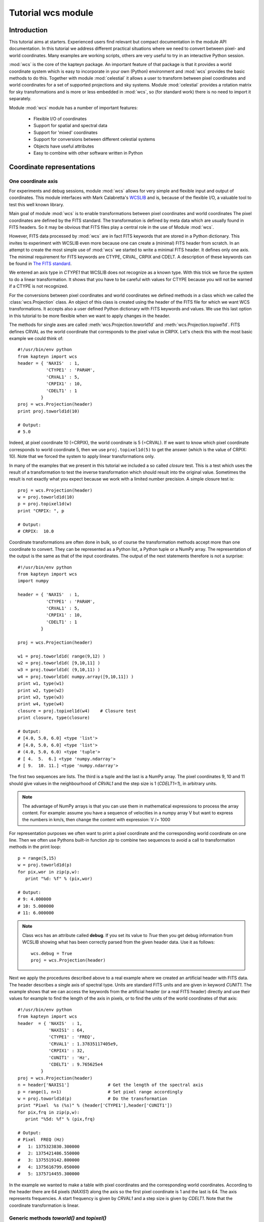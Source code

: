 Tutorial wcs module
===================

.. highlight:: python
   :linenothreshold: 15

Introduction
------------

This tutorial aims at starters. Experienced users find relevant but compact documentation
in the module API documentation. In this tutorial we address different practical
situations where we need to convert between pixel- and world coordinates. 
Many examples are working scripts, others are very useful to try in an interactive
Python session.

:mod:`wcs` is the core of the kapteyn package. An important feature of that package is
that it provides a world coordinate system which is easy to incorporate in your own
(Python) environment and :mod:`wcs` provides the basic methods to do this.
Together with module  :mod:`celestial` it allows a user to transform between pixel coordinates
and world coordinates for a set of supported projections and sky systems.
Module :mod:`celestial` provides a rotation matrix for sky transformations and
is more or less embedded in :mod:`wcs`, so (for standard work) there is no
need to import it separately.

.. index:: Features of the wcs module

Module :mod:`wcs` module has a number of important features:

   * Flexible I/O of coordinates
   * Support for spatial and spectral data
   * Support for 'mixed' coordinates
   * Support for conversions between different celestial systems
   * Objects have useful attributes
   * Easy to combine with other software written in Python


.. index:: Coordinate representations
.. index:: I/O structure

Coordinate representations
--------------------------

One coordinate axis
...................

For experiments and debug sessions, module :mod:`wcs` allows for very simple 
and flexible input and output of coordinates. This module interfaces with 
Mark Calabretta's
`WCSLIB <http://www.atnf.csiro.au/people/mcalabre/WCS/>`_ and is, because of the
flexible I/O, a valuable tool to test this well known library.
 
Main goal of module :mod:`wcs`  is to 
enable transformations between pixel coordinates and world coordinates
The pixel coordinates are defined by the FITS standard. The transformation 
is defined by meta data which are usually found in FITS headers.
So it may be obvious that FITS files play a central role in the use of
Module :mod:`wcs`.

However, FITS data processed by :mod:`wcs` are in fact FITS keywords that are
stored in a Python dictionary. This invites to experiment with WCSLIB even more
because one can create a (minimal) FITS header from scratch.
In an attempt to create the most simple use of :mod:`wcs` we started to write a
minimal FITS header. It defines only one axis. The minimal requirement 
for FITS keywords are CTYPE, CRVAL, CRPIX and CDELT. A description of
these keywords can be found in 
`The FITS standard <http://fits.gsfc.nasa.gov/fits_standard.html>`_.

We entered an axis type in *CTYPE1* that WCSLIB does not recognize as a 
known type. With this trick we force the system to do a linear transformation.
It shows that you have to be careful with values for CTYPE because 
you will not be warned if a CTYPE is not recognized. 
 
For the conversions between pixel coordinates and world coordinates we 
defined methods in a class which we called the :class:`wcs.Projection` class.
An object of this class is created using the header of the FITS file for
which we want WCS transformations. It accepts also a user defined
Python dictionary with FITS keywords and values. We use this last option
in this tutorial to be more flexible when we want to apply changes in the header.

The methods for single axes are called :meth:`wcs.Projection.toworld1d` and 
:meth:`wcs.Projection.topixel1d`.
FITS defines CRVAL as the world coordinate that corresponds to 
the pixel value in CRPIX. Let's check this with the most basic 
example we could think of::

   #!/usr/bin/env python
   from kapteyn import wcs
   header = { 'NAXIS'  : 1,
              'CTYPE1' : 'PARAM',
              'CRVAL1' : 5,
              'CRPIX1' : 10,
              'CDELT1' : 1
            }
   proj = wcs.Projection(header)
   print proj.toworld1d(10)
   
   # Output:
   # 5.0
   

Indeed, at pixel coordinate 10 (=CRPIX), the world coordinate is 5 (=CRVAL).
If we want to know which pixel coordinate corresponds to world coordinate 5, then we use 
``proj.topixel1d(5)`` to get the answer (which is the value of CRPIX: 10).
Note that we forced the system to apply linear transformations only.

In many of the examples that we present in this tutorial we included a so called 
*closure* test. This is a test which uses the result of a transformation
to test the inverse transformation which should result into the original value. 
Sometimes the result is not exactly what you expect because we work with
a limited number precision. A simple closure test is::

   proj = wcs.Projection(header)
   w = proj.toworld1d(10)
   p = proj.topixel1d(w)
   print "CRPIX: ", p
   
   # Output:
   # CRPIX:  10.0


Coordinate transformations are often done in bulk, so 
of course the transformation methods accept more than one coordinate to convert. 
They can be represented as a Python list, a Python tuple or a NumPy array. 
The representation of the output is the same as that of the input coordinates.
The output of the next statements therefore is not a surprise::
   
   #!/usr/bin/env python
   from kapteyn import wcs
   import numpy
   
   header = { 'NAXIS'  : 1,
              'CTYPE1' : 'PARAM',
              'CRVAL1' : 5,
              'CRPIX1' : 10,
              'CDELT1' : 1
            }
   
   proj = wcs.Projection(header)
   
   w1 = proj.toworld1d( range(9,12) )
   w2 = proj.toworld1d( [9,10,11] )
   w3 = proj.toworld1d( (9,10,11) )
   w4 = proj.toworld1d( numpy.array([9,10,11]) )
   print w1, type(w1)
   print w2, type(w2)
   print w3, type(w3)
   print w4, type(w4)
   closure = proj.topixel1d(w4)    # Closure test
   print closure, type(closure)

   # Output:
   # [4.0, 5.0, 6.0] <type 'list'>
   # [4.0, 5.0, 6.0] <type 'list'>
   # (4.0, 5.0, 6.0) <type 'tuple'>
   # [ 4.  5.  6.] <type 'numpy.ndarray'>
   # [ 9.  10. 11.] <type 'numpy.ndarray'>


The first two sequences are lists. The third is a tuple and the last is a NumPy array. 
The pixel coordinates  9, 10 and 11 should give values in the neighbourhood of 
*CRVAL1* and the step size is 1 (*CDELT1=1*), in arbitrary units.


.. note:: 
       
      The advantage of NumPy arrays is that you can use them in mathematical
      expressions to process the array content. 
      For example: assume you have a sequence of velocities in a numpy array V
      but want to express the numbers in km/s, then change the content with expression:
      V /= 1000

For representation purposes we often want to print a pixel coordinate and the corresponding
world coordinate on one line. Then we often use Pythons built-in function *zip* 
to combine two sequences to avoid a call to transformation methods in the 
print loop::

   p = range(5,15)
   w = proj.toworld1d(p)
   for pix,wor in zip(p,w):
      print "%d: %f" % (pix,wor)
   
   # Output:
   # 9: 4.000000
   # 10: 5.000000
   # 11: 6.000000

.. Note::

   Class wcs has an attribute called **debug**. 
   If you set its value to *True* then you get debug information from WCSLIB
   showing what has been correctly parsed from the given header data. 
   Use it as follows::

      wcs.debug = True
      proj = wcs.Projection(header)


Next we apply the procedures described above to a real example 
where we created an artificial header with FITS data. The header describes
a single axis of spectral type. Units are standard FITS units and are given
in keyword *CUNIT1*. The example shows that we can access the keywords
from the artificial header (or a real FITS header) directly and use their 
values for example to find the length of the axis in pixels, or to find the units of 
the world coordinates of that axis::


   #!/usr/bin/env python
   from kapteyn import wcs
   header  = { 'NAXIS'  : 1,
               'NAXIS1' : 64,
               'CTYPE1' : 'FREQ',
               'CRVAL1' : 1.37835117405e9,
               'CRPIX1' : 32,
               'CUNIT1' : 'Hz',
               'CDELT1' : 9.765625e4
            }
   proj = wcs.Projection(header)
   n = header['NAXIS1']               # Get the length of the spectral axis
   p = range(1, n+1)                  # Set pixel range accordingly
   w = proj.toworld1d(p)              # Do the transformation
   print "Pixel  %s (%s)" % (header['CTYPE1'],header['CUNIT1'])
   for pix,frq in zip(p,w):
      print "%5d: %f" % (pix,frq)
   
   # Output:
   # Pixel  FREQ (Hz)
   #   1: 1375323830.300000
   #   2: 1375421486.550000
   #   3: 1375519142.800000
   #   4: 1375616799.050000
   #   5: 1375714455.300000


In the example we wanted to make a table with pixel coordinates and
the corresponding world coordinates. According to the header there are 64 pixels (*NAXIS1*)
along the axis so the first pixel coordinate is 1 and the last is 64. The axis
represents frequencies. A start frequency is given by *CRVAL1* and a step size
is given by *CDELT1*. Note that the coordinate transformation is linear.


Generic methods *toworld()* and *topixel()*
...........................................

The methods :meth:`wcs.Projection.toworld1d` and :meth:`wcs.Projection.topixel1d`
are special versions of the more general methods :meth:`wcs.Projection.toworld` and :meth:`wcs.Projection.topixel`.
These methods can be used to convert pixel data for more than one axis at the same time which
is necessary for coupled axes, for example in spatial maps where longitude and latitude
are not independent axes.

These general methods :meth:`wcs.Projection.toworld` and :meth:`wcs.Projection.topixel`
accept the same sequences as the '1d' versions. 
The reason that we introduced the '1d' versions is that for non-experienced Python programmers
it usually is confusing that in the one dimensional case the general methods only
accept tuples and not scalars and that a tuple with one element (for example 10) needs to be
written as `(10,)`.

If you want to replace method toworld1d() by topixel1d() in the first example, then the relevant lines become:

>>> p = proj.toworld( (10,) )
>>> (5.0,)

for one scalar and for a list of values:

>>> p = proj.toworld( (range(9,12),) )
>>> ([4.0, 5.0, 6.0],)

If you want to extract the scalar or the list from the tuple, use element 0 of the tuple.

>>> p = proj.toworld( (range(9,12),) )
>>> print p[0]
>>> [4.0, 5.0, 6.0]


Two coordinate axes
...................

As described in the previous section we use
:meth:`wcs.Projection.toworld` and :meth:`wcs.Projection.topixel`
if the number of axes in our data is more than 1.
The input and output tuples for projection objects with two coordinate
axes consist of two elements. The first element corresponds to the first axis in
the projection object and the second element to the second axis.
The following Python code constructs an artificial header which describes the world coordinate
system of two spatial axes. Then we want to find the world coordinates of the
reference pixels (*CRPIX1*, *CRPIX2*) and expect the reference values (*CRVAL1*, *CRVAL2*)
as output tuple::

   #!/usr/bin/env python
   from kapteyn import wcs
   header  = { 'NAXIS'  : 2,
               'NAXIS1' : 5,
               'CTYPE1' : 'RA---NCP',
               'CRVAL1' : 45,
               'CRPIX1' : 5,
               'CUNIT1' : 'deg',
               'CDELT1' : -0.01,
               'NAXIS2' : 10,
               'CTYPE2' : 'DEC--NCP',
               'CRVAL2' : 30,
               'CRPIX2' : 5,
               'CUNIT2' : 'deg',
               'CDELT2' : +0.01,
            }
   proj = wcs.Projection(header)
   pixel = (5,5)
   world = proj.toworld(pixel)
   print world
   
   # Output:
   # (45.0, 30.0)


Comments about the composed header:
the header is composed from scratch.
but it could very well have been copied from an existing FITS header.
In either case you should verify items **CUNITn** and **CTYPEn** because they are are important.
In section 2.1.1 of [Ref1]_ we read that in WCSLIB:
   
.. note::
   *any CTYPEi not covered by convention and agreement shall be taken to be linear*.
   
The CTYPE consists of a coordinate type (max 4 characters) followed by '-'
followed by a three character code that represents the algorithm to calculate
the world coordinates ('ABCD-XYZ'). Shorter coordinate types are padded
with the '-' character, shorter algorithm codes are padded on the right
with blanks ('RA---NCP', 'RA---UV\_ '). So if we were sloppy and
wrote RA--NCP and DEC-NCP then WCSLIB assigns a linear conversion algorithm.
It does not complain, but you get unexpected results. If your CTYPE's are correct
but the units are not standard and are not recognized by WCSLIB, then you get
an Python exception after you tried to create the Projection object.
For example, if you specified CUNIT1='Degree' then the error message displayed by the
exception is:
*"Invalid coordinate transformation parameters".*

If you want to be sure that WCSLIB recognizes your coordinate type and unit,
you can print the Projection attributes :attr:`wcs.Projection.types` and :attr:`wcs.Projection.units`
as in the example below. Unrecognized types are returned as `None`.

>>> proj = wcs.Projection(header)
>>> print "WCS units: ",proj.units
    WCS units:  ('deg', 'deg')
>>> print "WCS type: ",proj.types
    WCS type:  ('longitude', 'latitude')


With the same variable *header* as in the previous script we
demonstrate that each element in the coordinate tuple can be a list of scalars.
Let's convert pixel positions (3,3), (4,4), ..., (7,7) etc. to their corresponding world coordinates::

   proj = wcs.Projection(header)
   x = range(3,8)
   y = range(3,8)
   pixel = (x,y)
   world = proj.toworld(pixel)
   print world
   
   # Output:
   # ([45.023089356221305, 45.011545841750113, 45.0, 44.988451831142257, 44.97690133535837], 
   #  [29.979985885372404, 29.989996472289789, 30.0, 30.009996474046854, 30.019985899953429])


The output is a tuple with *two* elements. Each element is a list. The first list contains the longitude
coordinates for input pixel coordinates (3,3), (4,4) etc. The second list contains the
latitude coordinates for the input pixel coordinates (3,3), (4,4) etc.

.. note::
   Note that longitude and
   latitude are not independent. You need always two pixel coordinates (x,y) to get a
   world coordinate pair (RA,DEC).

Here input and output coordinates for the methods :meth:`wcs.Projection.toworld` 
and :meth:`wcs.Projection.topixel`
are tuples. The dimension of the tuple corresponds to the number of axes in the Projection object,
and each element in the tuple can be a list of scalars.
In some situations it is more intuitive to start with a list of 2 dimensional positions.
The Python interface to WCSLIB allows for this type of input.
You can get the same coordinate output as the previous script if you replace the body by::

   proj = wcs.Projection(header)
   pixels = [(3,3), (4,4), (5,5), (6,6), (7,7)]
   world = proj.toworld(pixels)
   print world
   
   # Output:
   # [(45.023089356221305, 29.979985885372404), (45.011545841750113, 29.989996472289789), (45.0, 30.0), 
   # (44.988451831142257, 30.009996474046854), (44.97690133535837, 30.019985899953429)]


Note that the representation of the output differs from the previous script
because the representation of the input differs, i.e.: a list with tuples.
The dimension of the tuples being the number of axes in your projection object.

.. note::
   The coordinate representation in methods :meth:`wcs.Projection.toworld` and :meth:`wcs.Projection.topixel`
   of the output is the same as that of the input.


.. index:: Mixing pixel- and world coordinates

Mixed transformations (pixel- and world coordinates) using method :meth:`wcs.Projection.mixed`
..............................................................................................

We describe the mixed() method in some detail in the section about data sets with
three or more axes. Here we show how to use the method in a simple case.
Suppose you want to mark data in a plot at constant declination in pixels
(i.e. parallel to the x-axis of the plot) but with equal steps in Right Ascension,
then you need method :meth:`wcs.Projection.mixed`::

   #!/usr/bin/env python
   from kapteyn import wcs
   import numpy
   header  = { 'NAXIS'  : 2,
               'NAXIS1' : 5,
               'CTYPE1' : 'RA---TAN',
               'CRVAL1' : 45,
               'CRPIX1' : 5,
               'CUNIT1' : 'deg',
               'CDELT1' : -0.01,
               'NAXIS2' : 10,
               'CTYPE2' : 'DEC--TAN',
               'CRVAL2' : 30,
               'CRPIX2' : 10,
               'CUNIT2' : 'deg',
               'CDELT2' : +0.01,
            }
   proj = wcs.Projection(header)
   # 1 pixel and 1 world coordinate pair
   pixel_in = (numpy.nan, 10)
   world_in = (45.0, numpy.nan)
   world_out, pixel_out = proj.mixed(world_in, pixel_in)
   print world_out
   print pixel_out
   
   # Output:
   # (45.0, 30.0)
   # (5.0, 10.0)

   # A loop over a number of Right Ascensions at constant Declination
   for ra in range(44, 47):
      world_in = (ra,numpy.nan)
      world_out, pixel_out = proj.mixed(world_in, pixel_in)
      print "World: ", world_out, "Pixel: ", pixel_out
   
   # Output:
   # World:  (44.0, 29.99622120337045) Pixel:  (91.61133499750801, 10.000000000096229)
   # World:  (45.0, 30.0) Pixel:  (5.0, 10.0)
   # World:  (46.0, 29.99622120337045) Pixel:  (-81.61133499750801, 10.000000000096248)


First we have a pixel position of which the x coordinate is set to *unknown*. We use
a special value for this: `numpy.nan` which is the representation of NumPy's Not A Number.
The y coordinate is set to 10. For the :meth:`wcs.Projection.mixed`, we need to specify
the *unknown* values in the pixel position with a world coordinate. In the example
we entered 45.0 (deg). The mixed() method returns two tuples. One for the pixel position
and one for the position in world coordinates. The *unknown* values are calculated in an
iterative process.
The second part of the example is a loop over a number of world coordinates in Right Ascension,
and a constant pixel coordinate in the y-direction (i.e. 10). The output (as listed as comment
in the code) shows two things that need to be addressed.
First we notice that the output pixel is not exactly 10. This is related to finite
precision of numbers when a solution is calculated in an iterative way.
The second observation is more important: the
Declination varies while the y coordinate in pixels is constant. But this is exactly
what we expect for spatial data when a projection is involved.

A note about efficiency:

.. note::
   The transformation routines accept sequences of coordinates.
   Calculations with sequences are more efficient than repetitive calls in a loop.

So in our example it is more efficient to avoid the loop over the right ascensions.
This can be done by creating an input tuple with two lists.
The output is the same as in the example above, but the representation is different.
As we stated earlier, the representation of the output is the same as the
representation of the input (a tuple with two lists)::

   # As example above but without a loop
   ra = range(44, 47)
   dec = [numpy.nan]*len(ra)  # NumPy trick to repeat elements in a list.
   world_in = (ra, dec)
   x = [numpy.nan]*len(ra)
   y = [10]*len(ra)
   pixel_in = (x, y)
   world_out, pixel_out = proj.mixed(world_in, pixel_in)
   print world_out
   print pixel_out
   
   # Output:
   # ([44.0, 45.0, 46.0], [29.99622120337045, 30.0, 29.99622120337045])
   # ([91.61133499750801, 5.0, -81.61133499750801], [10.000000000096229, 10.0, 10.000000000096248])



.. index:: Projection objects representing data slices
.. index:: Sub-Projections

Three or more coordinate axes
.............................

In this section we discuss method :meth:`wcs.Projection.sub` 
which allows us to define coordinate transformations
for positions with less dimensions than the dimension of the data structure.
In practice we encounter many astronomical measurements based on three or more independent axes.
Well known examples are of course the data sets from radio interferometers.
Usually these are spatial maps observed at different frequencies and sometimes
as function of Stokes parameter (polarization). If we are only interested in
spatial maps and don't bother about the other axes,
we can create a Projection object with only the relevant axes.
This is done with the  :meth:`wcs.Projection.sub` method from the Projection class.

`map = proj.sub(axes=None, nsub=None)`

The method has two parameters. You can specify parameter *nsub* which sets the first
*nsub* axes from the original Projection object to the actual axes.
Or you can use the other parameter axes which is a tuple or a list with axis numbers.
Axis numbers in WCSLIB follow the fits standard so they start with 1.
The order in the sequence is important. The axis description sequence in a
FITS file is not bound to rules and luckily WCSLIB accepts permuted axis number sequences.
This can be illustrated with the next example.
First we show the code and then explain the output::

   #!/usr/bin/env python
   from kapteyn import wcs
   import numpy
   header  = { 'NAXIS'  : 3,
               # First spatial axis
               'NAXIS1' : 5,
               'CTYPE1' : 'RA---TAN',
               'CRVAL1' : 45,
               'CRPIX1' : 5,
               'CUNIT1' : 'deg',
               'CDELT1' : -0.01,
               # A dummy axis
               'NAXIS2' : 5,
               'CTYPE2' : 'PARAM',
               'CRVAL2' : 444,
               'CRPIX2' : 99,
               'CDELT2' : 1.0,
               'CUNIT2' : 'wprf',
               # Second spatial axis
               'NAXIS3' : 0,
               'CTYPE3' : 'DEC--TAN',
               'CRVAL3' : 30,
               'CRPIX3' : 10,
               'CUNIT3' : 'deg',
               'CDELT3' : +0.01
            }
   proj = wcs.Projection(header)
   map = proj.sub( [1,3] )
   pixel = (header['CRPIX1'], header['CRPIX3'])
   world = map.toworld(pixel)
   print world
   
   # Output:
   # (45.0, 30.0)
   
   map = proj.sub( [3,1] )
   pixel = (header['CRPIX3'], header['CRPIX1'])
   world = map.toworld(pixel)
   print world
   
   # Output:
   # (30.0, 45.0)
   
   line  = proj.sub( 2 )
   crpix = header['CRPIX2']
   pixels = range(crpix-5,crpix+6)
   world = line.toworld1d(pixels)
   print world
   
   # Output:
   # [439.0, 440.0, 441.0, 442.0, 443.0, 444.0, 445.0, 446.0, 447.0, 448.0, 449.0]
   

We created a header representing a spatial map as function of some parameter
along the CTYPE2='PARAM' axis. This axis is not recognized by WCSLIB and a
linear transformation is applied. Also special is that the spatial axes do not
have conventional numbers. First we want to set up a transformation of
pixel (x,y) to (R.A., Dec) for the pixel values in (CRPIX1, CRPIX3) -which should transform to (CRVAL1, CRVAL3)-.
Then we reverse the spatial axis sequence to set up a transformation
from (y,x) to (Dec, R.A.). Finally we want a transformation only for the PARAM axis.
Its axis number is 2. With the output we show that for this axis indeed the
transformation between pixels and world coordinates is a linear. transformation.


The axis sequence in the :meth:`wcs.Projection.sub` method sets the axis order with parameter *axes*.
It sets in fact the order of the coordinates in the transformation methods :meth:`wcs.Projection.toworld`,
:meth:`wcs.Projection.topixel` and :meth:`wcs.Projection.mixed`.
Parameter *axes* is either a single integer or a list/tuple of integers e.g. sub(2) vs. sub([3,1]).

.. index:: Data in Numpy arrays
.. index:: Data in a Numpy matrix

NumPy arrays and matrices
-------------------------

NumPy matrices
..............

In many Python applications programmers use NumPy arrays and matrices because it is easy
to manipulate them. First let's explore what can be done with a NumPy matrix as
coordinate representation. A NumPy matrix is a rank 2 array with  special properties. 
The first list in
the numpy.matrix() constructor in the next example is the first row in the matrix
and the second list is the second row. The first row contains the x coordinate of
the pixels and the second row contains the y coordinates.
In the next script we want to convert pixel positions (4,5), (5,5) and (6,5) to
world coordinates. So the first list in the matrix constructor are the x coordinates [4,5,6]
and the second are the y coordinates [5,5,5]. We convert these with::

   proj = wcs.Projection(header)
   pixel = numpy.matrix( [[4,5,6],[5,5,5]] )
   world = proj.toworld(pixel)
   print world
   # Output:
   # [[ 45.01154701  45.          44.98845299]
   # [ 29.99999798  30.          29.99999798]]

   pixel = proj.topixel(world)
   print pixel
   
   # Output:
   # [[ 4.00000001  5.          5.99999999]
   # [ 5.          5.          5.        ]]


The output is what we expected. It is a NumPy matrix with two rows.
The first row contains the longitudes and the second the latitudes.
The numbers seem ok (three RA's at almost constant declination).
We added a closure test by using the output world coordinates as input
for the :meth:`wcs.Projection.topixel` method. As you can see, the closure test
returns the original input.

There is also a matrix representation that is equivalent to the list of coordinate
tuples in the previous section.
We want an input matrix to contain the coordinates: `[[4,5],[5,5],[6,5]]`.
For this representation you have to set an attribute of the projection object.
The name of the attribute is :attr:`wcs.Projection.rowvec`. Its default value is `False`.
When you set it to `True` then each row in the matrix represents a position in x and y.
Here is an example::
   
   proj = wcs.Projection(header)
   proj.rowvec = True
   pixel = numpy.matrix( [[4,5],[5,5],[6,5]] )
   world = proj.toworld(pixel)
   print world
   
   # Output:
   # [[ 45.01154701  29.99999798]
   # [ 45.          30.        ]
   # [ 44.98845299  29.99999798]]
   
   pixel = proj.topixel(world)
   print pixel
   
   # Output:
   # [[ 4.00000001  5.        ]
   # [ 5.          5.        ]
   # [ 5.99999999  5.        ]]


.. note::
   The rowvec attribute can also be set in the constructor of the projection object as follows:
   `proj = wcs.Projection(header, rowvec=True)`


NumPy arrays
............

It is possible to build a NumPy array with x coordinates and another for the y coordinates.
You can use these arrays in a tuple. Then the elements in the tuple are not lists, as in
the previous section, but NumPy arrays.
With the same example in mind as the one with the NumPy matrix we demonstrate this
option in the following script::
   
   proj = wcs.Projection(header)
   x = numpy.array( [4,5,6] )
   y = numpy.array( [5,5,5] )
   pixel = (x, y)
   world = proj.toworld(pixel)
   print world
   
   # Output:
   # (array([ 45.01154701,  45. ,  44.98845299]), array([ 29.99999798,  30. ,  29.99999798]))

   pixel = proj.topixel(world)
   print pixel
   
   # Output:
   # (array([ 4.00000001,  5.        ,  5.99999999]), array([ 5.,  5.,  5.]))


As you can see, the representation of the output is the same as that of the input.
The result is a tuple and the elements of the tuple are 1 dimensional (rank 1, shape N) NumPy arrays.
The first array contains the RA's and the second the Dec's.
The closure test also gives the expected result.


Using NumPy arrays to convert an entire map
...........................................

For applications that transform all the positions in a data set (or in a subset of the data)
in one run (e.g. for re-projections of images), it is possible to store all the positions
in a NumPy array with shape (NAXIS2, NAXIS1, 2) (note the order).
The array can be handled by the :meth:`wcs.Projection.toworld` and :meth:`wcs.Projection.topixel` in one step.
You could say that we have a two-dimensional array of which the elements are coordinate pairs.
The example code below could be part of the body of a real application that re-projects an image::

   from kapteyn import wcs
   import numpy
   
   header = {  'NAXIS'  : 2,
               'NAXIS1' : 5,
               'CTYPE1' : 'RA---TAN',
               'CRVAL1' : 45,
               'CRPIX1' : 5,
               'CUNIT1' : 'deg',
               'CDELT1' : -0.01,
               'NAXIS2' : 10,
               'CTYPE2' : 'DEC--TAN',
               'CRVAL2' : 30,
               'CRPIX2' : 10,
               'CUNIT2' : 'deg',
               'CDELT2' : +0.01,
            }

   proj = wcs.Projection(header)
   n1 = 10
   n2 = 8
   pixel = numpy.zeros(shape=(n2,n1,2))
   for y in xrange(n2):
      for x in xrange(n1):
         pixel[y, x] = (x+1, y+1)
   
   world = proj.toworld(pixel)
   print world
   
   # Output:
   # [[[ 45.04614616  29.90999204]
   #   [ 45.03460962  29.90999556]
   #   [ 45.02307308  29.90999807]
   #   [ 45.01153654  29.90999957]
   # etc.
   
   pixel = proj.topixel(world)
   print pixel
   
   # Output:
   # [[[  1.   1.]
   #   [  2.   1.]
   #   [  3.   1.]
   #   [  4.   1.]
   # etc.


In this example we have NAXIS2=10 y values and NAXIS1=5 x values.
The indices start at 0, but the FITS pixel indices start at 1.
That's why the coordinate tuple reads as (x+1, y+1).

.. note::
   In this module the values in the NumPy arrays and matrices are of type 'f8' (64 bit).

.. index:: Attributes of a Projection object

Attributes
----------

Attributes lonaxnum, lataxnum and specaxnum
...........................................

In the previous examples we had foreknowledge of the axis numbers that represented a spatial
axis or a spectral axis. If you read a header from a FITS file then it is not always obvious
what the axes represent and in which order they are stored in the FITS header.
In those circumstances the projection attributes :attr:`wcs.Projection.lonaxnum`,
:attr:`wcs.Projection.lataxnum` and :attr:`wcs.Projection.specaxnum` are very useful.
These attributes are axis numbers, i.e. they start with 1 and the highest number is
equal to header item 'NAXIS'.
In the source below we provide a header which shows an unexpected axis order representing
a number of spatial maps as function of frequency. For demonstration purposes we create
two separate Projection objects. The first, called *line*, represents the spectral axis.
This is a sub projection of the parent projection object and the axis number is that of the
spectral axis. We add a spectral translation to get velocities in the output.

The second, called *map*, is the spatial map with axis longitude first and latitude second.
We try to create these objects in a try/except clause. For any header, this results in
the requested sub projections for a spatial map and spectral axis or an error message
and an exception.
The construction with the attributes and the try/except clause saves us tedious work because without,
we need to find and inspect the axis numbers ourselves.

.. note::
   If WCSLIB cannot find a value of one of the requested attributes, its value is set to `None`

::
         
   #!/usr/bin/env python
   from kapteyn import wcs
   header = { 'NAXIS'  : 3,
              'NAXIS3' : 5,
              'CTYPE3' : 'RA---NCP',
              'CRVAL3' : 45,
              'CRPIX3' : 5,
              'CUNIT3' : 'deg',
              'CDELT3' : -0.01,
              'CTYPE2' : 'FREQ',
              'CRVAL2' : 1378471216.4292786,
              'CRPIX2' : 32,
              'CUNIT2' : 'Hz',
              'CDELT2' : 97647.745732,
              'RESTFRQ': 1.420405752e+9,
              'NAXIS1' : 10,
              'CTYPE1' : 'DEC--NCP',
              'CRVAL1' : 30,
              'CRPIX1' : 15,
              'CUNIT1' : 'deg',
              'CDELT1' : +0.01
            }
   try:
      proj = wcs.Projection(header)
      line = proj.sub(proj.specaxnum).spectra('VRAD')
      map  = proj.sub( (proj.lonaxnum, proj.lataxnum) )
   except:
      print "Could not find a spatial map AND a spectral line!"
      raise
   
   print proj.lonaxnum, proj.lataxnum, proj.specaxnum
   
   # Output:
   # 3 1 2

   # A transformation along the spectral axis:
   pixels = range(30, 35)
   Vwcs = line.toworld1d(pixels)
   for p,v in zip(pixels, Vwcs):
      print p, v/1000
   
   # Output:
   # 30 8891.97019336
   # 31 8871.36054878
   # 32 8850.75090419
   # 33 8830.14125961
   # 34 8809.53161503

   # A transformation of a coordinate in a spatial map:
   ra  = header['CRVAL'+str(proj.lonaxnum)]
   dec = header['CRVAL'+str(proj.lataxnum)]
   print map.topixel( (ra,dec) )
   
   # Output:
   # (5.0, 15.0)
   
   # Are these indeed the CRPIXn?
   ax1 = "CRPIX"+str(proj.lonaxnum)
   ax2 = "CRPIX"+str(proj.lataxnum)
   print map.topixel( (ra,dec) ) == (header[ax1], header[ax2])
   
   # Output:
   # True
   

Note the check at the end of the code.  It should return `True`. We started with world coordinates
equal to the values of CRVALn from the header and we assert that these correspond
to pixel values equal to the corresponding CRPIXn.

.. index:: Position-Velocity plots
.. index:: XV maps

Two dimensional data slices with only one spatial axis
.......................................................

Suppose we have a 3D data set with CTYPE's: (RA---NCP, DEC--NCP, VOPT-F2W) and we want to
write coordinate labels in a plot that represents the data as function of one spatial axis
and the spectral axis (usually called a position-velocity plot or XV map)? It is obvious that
we need extra information about the spatial axis that is left out.
Usually this is a pixel position that corresponds to the position on the missing
axis along which a data slice is taken. These data slices are fixed on
pixel coordinates and not on world coordinates.

Assume the XV data we want to plot has axis types DEC--NCP and VOPT-F2W, then we need to specify
at which pixel coordinate in Right Ascension the data is extracted.

What we need is a sub-projection (i.e. a Projection object which is modified by method *sub()*)
which represents the WCSLIB types:
('latitude', 'spectral', 'longitude').
Given the CTYPE's from the header, the axis permutation sequence that is needed for
the sub projection is (2,3,1).
Now we require a method that for instance calculates for a given world coordinate
in Declination (e.g. 60.1538880206 deg) and a velocity (e.g. -243000.0 m/s)
and a fixed pixel for R.A. (e.g. 51) the corresponding pixel coordinates.

The required method is called :meth:`wcs.Projection.mixed`. In a previous section we discussed
its use. Method *mixed()* has for a Projection object *p* the following
syntax and parameters.

`world, pixel = p.mixed(world, pixel, span=None, step=0.0, iter=7)`

It is a hybrid transformation suited for celestial coordinates.
It uses an iterative method to find an unknown pixel- or world coordinate.
The iteration is controlled by parameters span, step and iter.
They have reasonable defaults which usually give good results.
The method needs knowledge about elements that need to be solved. Unknown values that
need to be solved are initially set to NaN (i.e. numpy.nan).

With the numbers we listed, the input world coordinate tuple will be
`world_in = (60.1538880206, -243000.0, numpy.nan)`.
The input pixel tuple will be: `pixel_in = (numpy.nan, numpy.nan, 51)`
then we find the missing coordinates after applying the lines::
   
   subproj = proj.sub([2,3,1])
   world_in = (60.1538880206, -243000.0, numpy.nan)
   pixel_in = (numpy.nan, numpy.nan, 51)
   world_out, pixel_out = subproj.mixed(world_in, pixel_in)
   print "world_out = ", world_out
   # world_out = (60.1538880206, -243000.0, -51.282084795900005)
   print "pixel_out = ", pixel_out
   # pixel_out = (51.0, -20.0, 51.0)
   
The *mixed()* method in wcs is more powerful than its equivalent in the C-version
of WCSLIB. It accepts the same coordinate representations as for *topixel()* and *toworld()*
whereas the library version accepts only one coordinate pair per call.


.. index:: Suppressing exceptions in coordinate transformations
.. index:: Exception suppression

Invalid coordinates
-------------------

Suppress exceptions for invalid coordinates
...........................................

We introduced matrices and arrays as coordinate representations to facilitate
the input and output of many coordinates in one call. This is in many practical
situations the most efficient way to process those coordinates.
However if there is a pixel coordinate in a sequence that could not be converted
to a world coordinate then an exception will be raised and your script will stop.
One can suppress the exception and flag the unknown coordinate. You need to set the
:attr:`wcs.Projection.allow_invalid` attribute of the projection object.
Invalid coordinates then are flagged in the output with a NaN (i.e. numpy.nan).
On the other hand, if the input contains a NaN, the corresponding converted
coordinate will also be a NaN. You can test whether a value is a NaN with
function *numpy.isnan()*. NaN's cannot be compared so a simple test as in:

>>> x = numpy.nan
>>> if x == numpy.nan:
      
will fail because the result is always `False` 

In practice it will be difficult to get into problems if you convert from world coordinates
to pixel coordinates, but when you start with pixel coordinates then it is possible
that a corresponding world coordinate is not available. For a projection like Aitoff's projection
it is obvious that the rectangle in which an all sky map in this the projection is enclosed,
contains such pixels.

Here is an example how one can deal with invalid transformations::
      
   #!/usr/bin/env python
   from kapteyn import wcs
   import numpy
   header = { 'NAXIS'  : 2,
              'NAXIS1' : 5,
              'CTYPE1' : 'RA---AIT',
              'CRVAL1' : 45,
              'CRPIX1' : 5,
              'CUNIT1' : 'deg',
              'CDELT1' : -0.01,
              'NAXIS2' : 10,
              'CTYPE2' : 'DEC--AIT',
              'CRVAL2' : 30,
              'CRPIX2' : 5,
              'CUNIT2' : 'deg',
              'CDELT2' : +0.01,
            }
   proj = wcs.Projection(header)
   proj.allow_invalid = True
   pixel_in = numpy.matrix( [[4000,5000,6000],[5000,5000,7580]] )
   world = proj.toworld(pixel_in)
   print "World coordinates:\n",world
   pixel_out = proj.topixel(world)
   print "Back to pixels:\n", pixel_out
   
   if numpy.isnan(pixel_out).any():
      print "Some pixels could not be converted"
   
   indices = numpy.where(numpy.isnan(pixel_out))
   print "Index of NaNs: ", indices
   print pixel_in[indices]

.. index:: Reading headers from FITS files
.. index:: Header data from a FITS file

Reading data from a FITS file
-----------------------------

Reading a FITS header
.....................

Until now, we created our own header which was a Python dictionary which could be processed by
the :mod:`wcs` module.
Usually our starting point is a FITS file.
A FITS file can contain more than one header. Header data is read from a FITS file with methods from
module :mod:`pyfits`.
Select the unit you want and store it in a variable (like *header*) so that it can be parsed by wcs.
Below we demonstrate how to read the first header from a FITS file. 
.. index:: Reading headers from FITS files (example)

A flag is set to enter WCSLIB's debug mode::

   #!/usr/bin/env python
   from kapteyn import wcs
   import pyfits
   
   wcs.debug = True
   f = raw_input('Enter name of FITS file: ')
   hdulist = pyfits.open(f)
   header = hdulist[0].header
   proj = wcs.Projection(header)
   
   # Part of the output of arbitrary FITS file:
   # Output:
   #      flag: 137
   #      naxis: 3
   #      crpix: 0x99b53d8
   #               51           51          -20
   #         pc: 0x99adf10
   #   pc[0][]:   1            0            0
   #   pc[1][]:   0            1            0
   #   pc[2][]:   0            0            1
   #      cdelt: 0x99b71c8
   #            -0.007166     0.007166     4200
   #      crval: 0x992bd30
   #            -51.282       60.154      -2.43e+05
   #      cunit: 0x99ad768
   #            "deg"
   #            "deg"
   #            "m/s"
   #      ctype: 0x999a7f8
   #            "RA---SIN"
   #            "DEC--SIN"
   #            "VELO"
   

For testing and debugging one often wants to inspect the items in a FITS header.
PyFITS has a nice method to make a list with all the FITS cards.
In the next example we added a little filter, using list comprehension,
to filter all items that start with 'HISTORY'. Also we added output for the
two projection attributes :attr:`wcs.Projection.types` and :attr:`wcs.Projection.units`.
The script is a useful tool to inspect the FITS file and to check its parsing by WCSLIB::
   
   #!/usr/bin/env python
   from kapteyn import wcs
   import pyfits
   
   f = raw_input('Enter name of FITS file: ')
   hdulist = pyfits.open(f)
   header = hdulist[0].header
   clist = header.ascardlist()
   c2 = [str(k) for k in header.ascardlist() if not str(k).startswith('HISTORY')]
   for i in c2:
      print i
   
   proj = wcs.Projection(header)
   print "WCS found types: ", proj.types
   print "WCS found units: ", proj.units


Reading WCS data for a spatial map
..................................

For some world coordinate related applications we want to force the input to represent a spatial map.
A spatial map has axes of type longitude and latitude. For example if you need
to re-project a map from one projection system to another, then you need a matching axis pair,
representing a spatial system. If you don't know beforehand what the numbers are of the axes
in your FITS file that represent these types, you need a way of checking this.
There are some rules. First, we must be able to create a Projection object according
to the WCSLIB rules (i.e. the axes must have a valid name and extension).
For spatial axes, WCSLIB also requires a matching axis pair.
So if you have a FITS file with a R.A. axis and not a Dec axis then module :mod:`wcs` will
generate an exception with the message *Inconsistent or unrecognized coordinate axis types*.

Finally, if you have a valid header and made a Projection object, then you still have to find
the axis numbers that represent a 'longitude' axis and a 'latitude' axis
(remember: the number of axes in your data could be more than 2) and the latitude axis
could be defined earlier than the longitude axis so the order is also important.

In a previous section we discussed the attributes :attr:`wcs.Projection.lonaxnum`
and :attr:`wcs.Projection.lataxnum`. They can be used to find the requested spatial axis
numbers (remember their value is `None` if the requested axis is not available).
In the following script we try to create the Projection and sub Projection objects with
Python's try/except mechanism.

.. index:: FITS: Creating a Projection object for a spatial map in a FITS file (example)

If we have a valid projection and the right axes,
then we check the axes types (and order) with attribute `wcs.Projection.types`::
   
   #!/usr/bin/env python
   from kapteyn import wcs
   import pyfits
   
   f = raw_input('Enter name of FITS file: ')
   hdulist = pyfits.open(f)
   header = hdulist[0].header
   try:
      proj = wcs.Projection(header)
      map = proj.sub((proj.lonaxnum, proj.lataxnum))
   except:
      print "Aborting program. Could not find (valid) spatial map."
      raise
   
   # Just a check:
   print map.types


Celestial transformations with wcs
----------------------------------

Celestial systems
.................

Methods :meth:`wcs.Projection.toworld` and :meth:`wcs.Projection.topixel`
convert between pixel coordinates and world coordinates. If these
world coordinates are spatial, they are calculated for the sky- and reference system
as defined in the header (FITS header, GIPSY header, header dictionary).
To compare positions one must therefore ensure that these positions
are all defined in the same sky- and reference system.
If such a position is given in another system (e.g. galactic instead of equatorial),
then you have to transform the position to the other sky- and/or reference system.
Sometimes you might find a so called *alternate* header in the header information
of a FITS file. In an alternate header the WCS related keywords end on a character
(e.g. CRVAL1A).

Usually these alternate headers describe a world coordinate system for another
sky system. But because there could also be different epochs involved, it is
worthwhile to have a system that can transform world coordinates between
sky- and reference systems and that can do epoch transformations as well.

For the Kapteyn Package we wrote module :mod:`celestial`. This module can be used
as stand alone module if one is interested in celestial transformations of world
coordinates only.
But the module is well integrated in module :mod:`wcs` so one can use it
in the context of :mod:`wcs`, i.e. it defines a class :class:`wcs.Transformation`.
for conversions of world coordinates between sky-/reference systems
and also, if pixel coordinates are involved, methods
:meth:`wcs.Projection.toworld` and :meth:`wcs.Projection.topixel`
can interpret an alternative sky-/reference system as the system for which
a coordinate has to be calculated.
The alternative sky-/reference system is stored in attribute
:attr:`wcs.projection.skyout`.

.. note::
   If you need transformations of world coordinates between any of the supported
   input sky-/reference system then you should use objects and methods
   from class :class:`wcs.Transformation`.

   If you need to convert pixel coordinates in a system defined by (FITS)
   header information, then set the **skyout** attribute of a Projection
   object and use methods
   :meth:`wcs.Projection.toworld` and :meth:`wcs.Projection.topixel`

The celestial definitions are described in detail in the background information of
module :mod:`celestial`. We list the most important features of a
celestial definition:
   
Supported Sky systems (detailed information in :ref:`myref-skysystems`):

   1. Equatorial: Equatorial coordinates (α, δ), see next list with reference systems
   2. Ecliptic: Ecliptic coordinates (λ, β) referred to the ecliptic and mean equinox
   3. Galactic: Galactic coordinates (lII, bII)
   4. Supergalactic: De Vaucouleurs Supergalactic coordinates (sgl, sgb)

Supported Reference systems (detailed information in :ref:`myref-refsystems`):

   1. FK4: Mean place pre-IAU 1976 system.
   2. FK4_NO_E: The old FK4 (barycentric) equatorial system but without the
      "E-terms of aberration"
   3. FK5: Mean place post IAU 1976 system.
   4. ICRS: The International Celestial Reference System.
   5. J2000: This is an equatorial coordinate system based on the mean dynamical equator
      and equinox at epoch J2000.

Epochs (detailed information in :ref:`myref-epochs`):

The equinox and epoch of observations are instants of time and are of type string.
These strings are parsed by a function of module :mod:`celestial` called :func:`celestial.epochs`.
The parser rules are described in the API documentation for that function.
Each string starts with a prefix. Supported prefixes are:

   #. B:   Besselian epoch
   #. J:   Julian epoch
   #. JD:  Julian date
   #. MJD: Modified Julian Day
   #. RJD: Reduced Julian Day
   #. F:   Old and new FITS format (old: `DD/MM/YY`  new: `YYYY-MM-DD` or `YYYY-MM-DDTHH:MM:SS`)


**Example:**
Next example is a simple test program for epoch specifications.
The function :func:`celestial.epochs` returns a tuple with three elements:

   * the Besselian epoch
   * the Julian epoch
   * the Julian date.

::
      
   #!/usr/bin/env python
   from kapteyn import wcs
   
   ep = ['J2000', 'j2000', 'j 2000.5', 'B 2000', 'JD2450123.7',
         'mJD 24034', 'MJD50123.2', 'rJD50123.2', 'Rjd 23433',
         'F29/11/57', 'F2000-01-01', 'F2002-04-04T09:42:42.1']
   
   for epoch in ep:
      B, J, JD = wcs.epochs(epoch)
      print "%24s = B%f, J%f, JD %f" % (epoch, B, J, JD)


The output is::

    #                  J2000 = B2000.001278, J2000.000000, JD 2451545.000000
    #                  j2000 = B2000.001278, J2000.000000, JD 2451545.000000
    #               j 2000.5 = B2000.501288, J2000.500000, JD 2451727.625000
    #                 B 2000 = B2000.000000, J1999.998723, JD 2451544.533398
    #            JD2450123.7 = B1996.109887, J1996.108693, JD 2450123.700000
    #              mJD 24034 = B1924.680025, J1924.680356, JD 2424034.500000
    #             MJD50123.2 = B1996.109887, J1996.108693, JD 2450123.700000
    #             rJD50123.2 = B1996.108518, J1996.107324, JD 2450123.200000
    #              Rjd 23433 = B1923.033172, J1923.033539, JD 2423433.000000
    #              F29/11/57 = B1957.910029, J1957.909651, JD 2436171.500000
    #            F2000-01-01 = B1999.999909, J1999.998631, JD 2451544.500000
    # F2002-04-04T09:42:42.1 = B2002.257054, J2002.255728, JD 2452368.904654

The strings that start with prefix 'F' are strings read from FITS keywords
that represent the date of observation.

The sky definition
..................

Given an arbitrary celestial position and a sky system specification you can transform
to any of the other sky system specifications.
Module wcs recognizes the following built-in sky specifications:
::
      
   wcs.equatorial - wcs.ecliptic - wcs.galactic - wcs.supergalactic

Reference systems are:
::
      
   wcs.fk4 - wcs.fk4_no_e - wcs.fk5 - wcs.icrs - wcs.j2000


The syntax for an equatorial sky specification is either a tuple
(order of the elements is arbitrary):
::
      
   (sky system, equinox, reference system, epoch of observation)
   e.g.: obj.skyout = (wcs.equatorial, "J1983.5", wcs.fk4, "B1960_OBS")

or a string with minimal match::

   (equatorial, equinox, referencesystem, epoch of observation"
   e.g.: obj.skyout = "equa J1983.5 FK4 B1960_OBS"
   
Celestial transformations
.........................

In this section we check some basic celestial coordinate transformations.
Background information can be found in [Ref2]_ or in the background information for
module celestial.

Two parameters instantiate an object from class Transformation. The first is a definition
of the input celestial system and the second is a definition for the celestial output system.
Method :meth:`wcs.Transformation.transform` transforms coordinates associated with
the celestial input system to coordinates connected to the celestial output system.

The galactic pole has FK4 coordinates (192.25,27.4) in degrees.
If we want to verify this, we need to convert
this FK4 coordinate to the corresponding galactic coordinate, which should be (0,90)
within the limits of precision of the used numbers. The following script shows that this could be true::

   from kapteyn import wcs
   
   world_eq = (192.25, 27.4)   # FK4 coordinates of galactic pole
   tran = wcs.Transformation("EQ,fk4,B1950.0", "GAL")
   world_gal = tran.transform(world_eq)
   print world_gal
   
   # Output:
   # (120.8656324107187, 89.999949251695512)
   
   # Closure test:
   world_eq = tran.transform(world_gal, reverse=True)
   print world_eq
   
   # Output:
   # (192.25, 27.400000000000002)

We added a closure test (parameter `reverse=True`) to give you some feeling about the accuracy.
Closure tests usually show errors < 1e-12. We expected the pole at 
90 deg., but the difference is about 5e-05 deg. That is too much so 
there must be another reason for the difference. The reason is described 
in the background information of module :mod:`celestial`. 
The galactic pole is not a star
and the so called elliptic terms of aberration (only for FK4) are not apply to its
position.
So in fact the pole is given in FK4-NO-E coordinates. If we repeat the exercise with
the appropriate input celestial definition, we get::
   
   from kapteyn import wcs

   world_eq = (192.25, 27.4)   # FK4 coordinates of galactic pole
   tran = wcs.Transformation("EQUATORIAL, fk4_no_e, B1950.0", "galactic")
   world_gal = tran.transform(world_eq)
   print world_gal
   
   # Output:
   # (0.0, 90.0)

   world_eq = tran.transform(world_gal, reverse=True)
   print world_eq
   
   # Output:
   # (192.25, 27.400000000000002)


which gives the result as expected.
Note that we used a special feature of the Transformation class.
The two previous examples show that the transformation class is very useful to check
basic celestial transformations.

As another test of a standard celestial transformation, let's check 
the transformation between galactic and supergalactic coordinates.
The supergalactic pole (0,90) deg. has galactic(II) world coordinates (47.37,6.32) deg.
The conversion program becomes then::

   from kapteyn import wcs
   
   world_gal = (47.37, 6.32)   # Galactic l,b (II) of supergalactic pole
   tran = wcs.Transformation(wcs.galactic, wcs.supergalactic)
   world_sgal = tran.transform(world_gal)
   print world_sgal
   
   # Output:
   # (0.0, 90.0)
   
   world_eq = trans.transform(world_sgal, reverse=True)
   print world_gal
   
   # Output:
   # (47.369999999999997, 6.3200000000000003)


which agrees with the theory.

The sky system specifications allow for defaults.
So if one wants coordinates in the equatorial system with reference system
FK5 and equinox J2000 then the specification `wcs.fk5` will suffice.
Below we demonstrate how to transform a coordinate from the FK4 system to FK5.
In fact we want to demonstrate that FK4 is slowly rotating with respect
to the inertial FK5 system.
We do that by varying the assumed time of observation and convert the
position (R.A.,Dec) = (0,0).
This behaviour is explained in the background documentation of module :mod:`celestial`::

   #!/usr/bin/env python
   from kapteyn import wcs
   
   world_eq1 = (0,0)
   s_out = wcs.fk5
   epochs = range(1950,2010,10)
   for ep in epochs:
      s_in = "EQUATORIAL B1950 fk4 " + 'B'+str(ep)
      tran = wcs.Transformation(s_in, s_out)
      world_eq2 = tran.transform(world_eq1)
      print 'B'+str(ep), world_eq2
   
   # Output:
   # B1950 (0.64069100057541584, 0.27840943507737015)
   # B1960 (0.64069761256120361, 0.2783973383470032)
   # B1970 (0.64070422454697784, 0.27838524161663253)
   # B1980 (0.64071083653273853, 0.27837314488625808)
   # B1990 (0.64071744851848544, 0.27836104815588009)
   # B2000 (0.64072406050421915, 0.27834895142549831)
   

Usually FK4 catalog values are in equinox and epoch B1950.0,
so this program shows an exceptional case.

.. note::
     We are not restricted
     to the transformation of one coordinate. The input of positions follow the rules of
     coordinate representations as described for
     methods :meth:`wcs.Projection.toworld` and :meth:`wcs.Projection.topixel`.


Combining projections and celestial transformations
....................................................

In previous sections we showed examples how to use methods of an object of class
Projection to convert between pixel coordinates and world coordinates.
We added the option to change the celestial definition. If your data is a 
spatial map and its sky system is FK5, then we can convert pixel positions to
world coordinates in for example galactic coordinates by specifying 
a value for attribute :attr:`wcs.Projection.skyout`. In our case this would be for
a projection object called *proj*:
       
>>> proj.skyout = wcs.galactic
     

In the next example we test (like in one of the previous examples)
a conversion between an equatorial system
and the galactic system. The FK4-NO-E coordinates of the galactic pole
are the values (*CRVAL1*, *CRVAL2*) from the header.
First we calculate a couple of world coordinates in the native celestial definition.
Then we verify that that native system is indeed FK4-NO-E and the equinox is B1950.
That can be verified with:

>>> proj.skyout = (wcs.equatorial, wcs.fk4_no_e, 'B1950')

Finally we test the conversion to galactic coordinates with:

>>> proj.skyout = wcs.galactic

With the output sky set to galactic, we find the galactic pole in galactic
coordinates i.e. (90,0) deg. Finally we want to know what the values of the input
pixel coordinates are if the output sky system is supergalactic.
The galactic pole is (90, 6.32) deg. in supergalactic coordinates.
Within the limits of the precision of the used numbers we find the expected output with this script::

   from kapteyn import wcs
   header = { 'NAXIS'  : 2,
              'NAXIS1' : 5,
              'CTYPE1' : 'RA---TAN',
              'CRVAL1' : 192.25,
              'CRPIX1' : 5,
              'CUNIT1' : 'degree',
              'CDELT1' : -0.01,
              'NAXIS2' : 10,
              'CTYPE2' : 'DEC--TAN',
              'CRVAL2' : 27.4,
              'CRPIX2' : 5,
              'CUNIT2' : 'degree',
              'CDELT2' : +0.01,
              'RADESYS': 'FK4-NO-E',
              'EQUINOX': 1950.0
            }
   
   proj = wcs.Projection(header)
   
   pixel = [(4,5),(5,5),(6,5)]   # List with coordinate tuples
   world = proj.toworld(pixel)
   print world
   # [(192.26126360281495, 27.399999547653639), (192.25, 27.399999999999999), ...   

   proj.skyout = "Equatorial FK4-NO-E B1950"
   world = proj.toworld(pixel)
   print world
   # [(192.26126360281495, 27.399999547653639), (192.24999999999997, 27.400000000000002),...

   proj.skyout = "galactic"
   world = proj.toworld(pixel)
   print world
   # [(33.00000000001878,  89.990000000101531), (0.0, 90.0), ...
   
   proj.skyout = wcs.supergalactic
   world = proj.toworld(pixel)
   print world
   # [(90.002497049104363, 6.3296871263660073), (90.000000000000014, 6.319999999999995), ...


Note that the second tuple on each line of the output represents the world
coordinates at CRPIX.
Also important is the observation that the longitude for galactic coordinates
shows erratic behaviour. The reason is that close to a pole, the longitudes
are less well defined (and undefined on the pole) and the errors in longitudes
become important because we are calculating with numbers with a limited precision.

Attributes of a Projection object related to celestial systems
..............................................................

There are a number of attributes of an object of class :class:`wcs.Projection`,
related to celestial systems,
that can be used to inspect the parsed FITS header. The native system in the previous 
example could be derived from attribute :attr:`wcs.Projection.skysys`::

   from kapteyn import wcs
   header = { 'NAXIS'  : 2,
              'NAXIS1' : 5,
              'CTYPE1' : 'RA---TAN',
              'CRVAL1' : 192.25,
              'CRPIX1' : 5,
              'CUNIT1' : 'degree',
              'CDELT1' : -0.01,
              'NAXIS2' : 10,
              'CTYPE2' : 'DEC--TAN',
              'CRVAL2' : 27.4,
              'CRPIX2' : 5,
              'CUNIT2' : 'degree',
              'CDELT2' : +0.01,
              'RADESYS': 'FK4-NO-E',
              'EQUINOX': 1950.0,
              'MJD-OBS': 36010.2
            }
   
   proj = wcs.Projection(header)
   print "Attributes of 'proj':"
   print "skysys:    ", proj.skysys
   print "equinox:   ", proj.equinox
   print "epoch:     ", proj.epoch
   print "dateobs:   ", proj.dateobs
   print "mjdobs:    ", proj.mjdobs
   print "epobs:     ", proj.epobs
   
   # Attributes of 'proj':
   # skysys:     (0, 5, 'B1950.0')
   # equinox:    1950.0
   # epoch:      B1950.0
   # dateobs:    None
   # mjdobs:     36010.2
   # epobs:      MJD36010.2

Below a table with a short explanation of the attributes.
More information about epochs and equinoxes can be found
in the documentation of :mod:`celestial`.
 
========== ===============================================================
Attribute    Explanation
========== ===============================================================
skysys     A single value or tuple which defines the native system.
           Tuples can contain the sky system, the reference system,
           the equinox and the date of observation.
equinox    equinox is a floating point number. It is read from the 
           FITS header (keyword EQUINOX).
           The equinox is a moment in time
           used for the definition of an equatorial system.
epoch      This attribute is the epoch of the equinox. That is the 
           value of the equinox with prefix 'J' or 'B'. The context 
           (a.o. keyword RADYSYS) sets the prefix.
dateobs    Date of observation. Floating point number given by FITS
           keyword DATE-OBS
mjdobs     Date of observation. Floating point number given by FITS 
           keyword MJD-OBS
epobs      Date of observation as an epoch, i.e. copied from
           mjdobs or dateobs and prefixed by 'F' or 'MJD'
========== ===============================================================


Available functions from :mod:`celestial`
.........................................

Some of the functions defined in the module :mod:`celestial` are also available in the
namespace of :mod:`wcs`. One of these is :func:`celestial.epochs` for which we wrote an example in
the previous section. Others are :func:`celestial.lon2hms`, :func:`celestial.lon2dms`
and :func:`celestial.lat2hms` to format 
degrees into hours, minutes, seconds or degrees, minutes and seconds. 
Finally the function :func:`celestial.skymatrix` is also available to :mod:`wcs`; it calculates the rotation 
matrix to convert a coordinate from one sky system to another and it calculates
the E-terms (see background documentation  for celestial) if appropriate. Usually you will only use this
function to compare rotation matrices with matrices from the literature or to 
do some debugging. Some examples on the Python command line:

**Formatting spatial coordinates:**

>>> wcs.lon2hms(45.0)
'03h 00m  0.0s'
>>> wcs.lon2hms(23.453839, 4)
'01h 33m 48.9214s'
>>> wcs.lon2dms(245.0, 4)
Out[10]: ' 245d  0m  0.0000s'
>>> wcs.lat2dms(45.0)
'+45d 00m  0.0s'
>>> help(wcs.lon2hms)

**Calculate a rotation matrix:**

>>> wcs.skymatrix(wcs.galactic, wcs.supergalactic)
(matrix([[ -7.35742575e-01,   6.77261296e-01,  -6.08581960e-17],
        [ -7.45537784e-02,  -8.09914713e-02,   9.93922590e-01],
        [  6.73145302e-01,   7.31271166e-01,   1.10081262e-01]]), None, None)


Spectral transformations
------------------------

Introduction
............

The most important documentation about conversions of spectral coordinates in WCSlib is found
paper "Representations of spectral coordinates in FITS" (paper III, [Ref3]_ )
In the next sections we show how :mod:`wcs`/WCSLIB can deal with spectral conversions
with the focus on conversions between
frequencies and velocities. We discuss conversion examples shown in the paper
in detail and try to illustrate how :mod:`wcs` deals with FITS data from 
(legacy) AIPS and GIPSY sources. In many of those files the reference frequencies
and reference velocities are not given in the same reference system
(e.g. topocentric v.s. barycentric). It is estimated that there are many of
these FITS files and that their headers generate wrong results when they enter
the constructor for the :class:`wcs.Projection` class unmodified. 
For FITS files generated with legacy software some extra parsing of the FITS header is applied.
This procedure is described in more detail in the background information related to
spectral coordinates.



Transformations between frequencies and velocities
..................................................

We built applications that use WCSLIB to convert grid positions, in an image or a spectrum,
to world coordinates. For spectral axes with frequency as the primary type
(e.g. in the FITS header we read CTYPE3='FREQ'), it is possible to convert
between pixel coordinates and frequencies, but also, if the header provides the correct information, 
between pixel coordinates and velocities.
WCSlib expects that in a FITS header the given frequencies are bound to the same
standard of rest (i.e. reference system) as the given reference velocity.
In practice however there are many FITS files that list the frequencies in 
the topocentric system and a reference velocity in an inertial system
(barycentric, lsrk). In those FITS files the inertial systems are usually
abbreviated with 'HEL' or 'LSR' (Heliocentric, Local Standard of Rest)
and the velocities are usually not the true velocities but are either
the so called *radio* or *optical* velocities (of which we give the definitions in the background
information about spectral coordinates).


Basic spectral line header example
..................................

In "Representations of spectral coordinates in FITS" ([Ref3]_ ) section 10.1 
deals with an example of a VLA spectral line cube which is regularly sampled
in frequency (CTYPE3='FREQ'). The section describes how one can define
alternative FITS headers to deal with different velocity definitions. 
We want to examine this exercise in more detail than provided in the
article to illustrate how a FITS header can be modified.
In the background information you find a more elaborate discussion. Here we 
summarize some results.

The topocentric spectral properties in the FITS header from the paper are found to be::

   CTYPE3= 'FREQ'
   CRVAL3=  1.37835117405e9
   CDELT3=  9.765625e4
   CRPIX3=  32
   CUNIT3= 'Hz'
   RESTFRQ= 1.420405752e+9
   SPECSYS='TOPOCENT'

Usually such descriptions are part of a header that describes a three dimensional data structure
where the first two axes represent a spatial map as function of the 
third axis which is a spectral axis.
This example tells us that the spatial data corresponding with channel 32 was observed 
at a topocentric frequency (SPECSYS='TOPOCENT') of 1.37835117405 GHz.
The step size in frequency is 97.65625 kHz.
A rest frequency (1.420405752e+9 Hz) is needed to convert frequencies to velocities.
Description of standard FITS keywords can be found in [FITS]_ 

The topocentric frequency (for the receiver) was derived from a barycentric optical
velocity of 9120 km/s that was requested by an observer.

We prepared a minimal header to simulate this FITS header. 
and calculate world coordinates for the spectral axis 
The numbers are frequencies. The units are *Hz* and the central frequency is *CRVAL3*.
The step in frequency is *CDELT3*. Our minimal header (here presented as a Python dictionary)
shows only one axis so our header items got axis number 1 (e.g. *CRVAL1*, *CDELT1*, etc.)::


   from kapteyn import wcs
   header = { 'NAXIS'  :  1,
              'CTYPE1' : 'FREQ',
              'CRVAL1' :  1.37835117405e9,
              'CRPIX1' :  32,
              'CUNIT1' : 'Hz',
              'CDELT1' :  9.765625e4
            }
   proj = wcs.Projection(header)
   pixels = range(30,35)
   Fwcs = proj.toworld1d(pixels)
   for p,f in zip(pixels, Fwcs):
      print p, f

   # Output:
   30 1378155861.55
   31 1378253517.8
   32 1378351174.05
   33 1378448830.3
   34 1378546486.55

The output shows frequency as function of pixel coordinate. Pixel coordinate 32 (=*CRPIX1*) shows the value
of *CRVAL1*. Now we have a method to find at which frequency a spatial map in the data cube was 
observed.


WCSlib velocities from frequency data
.....................................

Usually similar FITS headers provide information about a velocity. 
Velocities is what we need for the analysis of the kinematics and dynamics
of the observed objects. But there are several definitions for velocities
(*radio*, *optical*, *apparent radial*). 

For the radio interferometer, like the WSRT, an observer requesting for an observation, needs to specify:
   
   * A rest frequency
   * A velocity or Doppler shift
   * A frame definition (bary or lsrk)
   * A conversion type (z, radio, optical)
   * A time of observation. This time is needed (together with the location of 
     the observatory) to calculate the topocentric frequencies needed 
     for the receivers
 

*The observer requests that an observation must correspond to a velocity or Doppler shift
(see list below) and a reference system. Only then topocentric frequencies for the
receivers can be calculated.*
 
To convert to another spectral type the constructor from class :class:`wcs.Projection` needs to know
which spectral type we want to convert to. The translation is set then with :meth:`wcs.Projection.spectra`.
which stands for *spectral translation*.

The parameter that we need to set the translation is *ctype*. It's syntax follows the
FITS convention, see note below.

.. note:: The first four
          characters of a spectral CTYPE specify the new coordinate type, the fifth
          character is ‘-’ and the next three characters specify a predefined
          algorithm for computing the world coordinates from intermediate
          physical coordinates ([Ref3]_ ).

The spectral types that are supported are (from [Ref3]_):
        
=========  ============================ ======= ======= ================
Type       Name                         Symbol   Units  Associated with
=========  ============================ ======= ======= ================
FREQ       Frequency                    ν       Hz      ν
ENER       Energy                       E       J       ν
WAVN       Wavenumber                   κ       1/m     ν
VRAD       Radio velocity               V       m/s     ν
WAVE       Vacuum wavelength            λ       m       λ
VOPT       Optical velocity             Z       m/s     λ
ZOPT       Redshift                     z       \-      λ
AWAV       Air wavelength               λa      m       λa
VELO       Apparent radial velocity     v       m/s     v
BETA       Beta factor (v/c)            β       \-      v
=========  ============================ ======= ======= ================

The non-linear algorithm codes are (from [Ref3]_):
        
==== ========================= ===========================     
Code sampled in                 Expressed as
==== ========================= ===========================
F2W  Frequency                  Wavelength
F2V  Frequency                  Apparent radial velocity
F2A  Frequency                  Air wavelength
W2F  Wavelength                 Frequency
W2V  Wavelength                 Apparent radial velocity
W2A  Wavelength                 Air wavelength
V2F  Apparent radial velocity   Frequency
V2W  Apparent radial velocity   Wavelength
V2A  Apparent radial velocity   Air wavelength
A2F  Air wavelength             Frequency
A2W  Air wavelength             Wavelength
A2V  Air wavelength             Apparent radial velocity
==== ========================= ===========================


If we want to convert pixel coordinates to optical velocities for our example header, 
then module :mod:`wcs` needs to create a new projection object with *ctype* = VOPT-F2W
because VOPT represents an optical velocity and F2W sets the non linear algorithm
which converts from the domain where the step size is constant (frequency) to
a velocity associated with wavelength (see table above).
The following script shows how to use the method 
:meth:`wcs.Projection.spectra` to create this new object and how to 
convert the pixel coordinates::
   
   #!/usr/bin/env python
   from kapteyn import wcs
   header = { 'NAXIS'  : 1,
              'CTYPE1' : 'FREQ',
              'CRVAL1' : 1.37835117405e9,
              'CRPIX1' : 32,
              'CUNIT1' : 'Hz',
              'CDELT1' : 9.765625e4,
              'RESTFRQ': 1.420405752e+9
            }
   proj = wcs.Projection(header)
   spec = proj.spectra('VOPT-F2W')
   pixels = range(30,35)
   Vwcs = spec.toworld1d(pixels)
   print "Pixel, velocity (%s)" % spec.units
   for p,v in zip(pixels, Vwcs):
      print p, v/1000.0
   
   # Output:
   # Pixel, velocity (m/s)
   # 30 9190.68652655
   # 31 9168.7935041
   # 32 9146.90358389
   # 33 9125.01676527
   # 34 9103.13304757

Some comments about this example:
      
    * It shows how to add the
      spectral translation to the projection object. For a conversion from frequency to 
      optical velocity one can define a new object `spec = proc.spectra('VOPT-F2W')` or change
      the current object with: `proj = wcs.Projection(header).spectra('VOPT-F2W')`.
    * The output is a list with pixel coordinates and *topocentric* velocities. This explains
      why we don't see the requested velocity (9120 km/s) at CRPIX because that velocity was barycentric.
    * When we enter an invalid algorithm code for the velocity, the script will raise an exception.


**Why do we need a rest frequency?**

To get a velocity, the rest frequency needs to be added (RESTFRQ=) to our minimal header.
What you get then is a list of velocities according to:

.. math::
   :label: eq1
   
        Z = c ( \frac{\lambda - \lambda_0}{\lambda_0}) = c\ (\frac{\nu_0 - \nu}{\nu})

We adopted variable *Z* for velocities following the optical definition.
The frequency as (linear) function of pixel coordinate is:

.. math::
   :label: eq2
   
      \nu = \nu_{ref} + (N - N_{\nu_{ref}}) \delta \nu
      

where:

   * :math:`\nu_{ref}` is the *reference frequency* (CRVAL1)
   * :math:`N` is the pixel coordinate (FITS definition) we are interested in,
   * :math:`N_{\nu_{ref}}` is the frequency reference pixel (CRPIX1)
   * :math:`\delta \nu` is the frequency increment (CDELT1)


Let's check this with a small script::

   from kapteyn import wcs
   
   header = { 'NAXIS'  : 1,
              'CTYPE1' : 'FREQ',
              'CRVAL1' : 1.37835117405e9,
              'CRPIX1' : 32,
              'CUNIT1' : 'Hz',
              'CDELT1' : 9.765625e4,
              'RESTFRQ': 1.420405752e+9
            }
   proj = wcs.Projection(header)
   spec = proj.spectra(ctype='VOPT-F2W')
   pixels = range(30,35)
   Vopt = spec.toworld1d(pixels)
   
   print "Pixel coordinate and velocity (%s) with wcs module:" % spec.units
   for p,Z in zip(pixels, Vopt):
      print p, Z/1000.0
   
   print "\nPixel coordinate and velocity (%s) with documented formulas:" % spec.units
   for p in pixels:
      nu = header['CRVAL1'] + (p-header['CRPIX1'])*header['CDELT1']
      Z = wcs.c*(header['RESTFRQ']-nu)/nu     # wcs.c is speed of light in m/s
      print p, Z/1000.0
   
   # Pixel coordinate and velocity (m/s) with wcs module:
   # 30 9190.68652655
   # 31 9168.7935041
   # 32 9146.90358389
   # 33 9125.01676527
   # 34 9103.13304757
   
   # Pixel coordinate and velocity (m/s) with documented formulas:
   # 30 9190.68652655
   # 31 9168.7935041
   # 32 9146.90358389
   # 33 9125.01676527
   # 34 9103.13304757

More checks are documented in the background information for spectral coordinates. This one should
give you some idea how WCSLIB transforms spectral coordinates. But we still didn't address the question about
the reference systems. 
In our code example, this velocity *Z* is topocentric (defined in the reference system of the observatory)
and is not suitable for comparisons because the Earth is moving around its axis and around the Sun.
Other reference systems are the barycenter of the Solar system and the Local Standard of Rest.
During observations one knows the location of the source, the time of observation and the location
of the observatory on Earth. Software then can calculate the (true) velocity of the Earth with
respect to a selected inertial reference system and we can transform from topocentric
velocities to velocities in another system. Usually these correction velocities (called *topocentric correction*)
are not recorded in the FITS file of the data set.

In the background information about spectral coordinates we give a recipe how one can
change the value of the reference frequency in CRVAL1 to a barycentric value.
The result is CRVAL1=1.37847121643e+9
If you substitute this value for CRVAL1 in the previous script, the output is::

    Pixel coordinate and velocity (m/s) with wcs module:
    30 9163.77531673
    31 9141.88610757
    32 9119.99999984
    33 9098.11699288
    34 9076.23708605

At pixel coordinate 32 (CRPIX1) the velocity is 9120 km/s as we required. So :mod:`wcs` always
returns velocities in the same system as the system of reference frequency.

.. warning::

      Reference frequencies given in FITS keyword CRVALn refer to a reference system.
      This system should be given with FITS keyword SPECSYS= (e.g. SPECSYS='TOPOCENT').
      Module :mod:`wcs`
      converts between frequencies and velocities in the *same* reference system.
      You should inspect your FITS header to find what this system is.

Spectral CTYPE's with special extensions
........................................

There are many (old) FITS headers which describe a system where the reference frequency is
topocentric and the required reference velocity is given for another reference system.
These velocities are given with keywords like VELR= or DRVALn= and the reference system
for the velocities is given as an extension in CTYPEn (e.g.: CTYPE3='FREQ-OHEL').
Image processing systems like AIPS and GIPSY
have their own tools to deal with this. If :mod:`wcs` recognizes a legacy header, it tries
to convert the reference frequency to the system of the required velocity::
   
   from kapteyn import wcs

   header = { 'NAXIS'  : 1,
              'CTYPE1' : 'FREQ-OHEL',
              'CRVAL1' : 1.415418199417E+09,
              'CRPIX1' : 32,
              'CUNIT1' : 'HZ',
              'CDELT1' : -7.812500000000E+04,
              'VELR'   : 1.050000000000E+06,
              'RESTFRQ': 0.14204057520000E+10
            }
   
   proj = wcs.Projection(header)
   ctype = 'FREQ-???'
   if ctype != None:
      spec = proj.spectra(ctype)
      print "\nSelected spectral translation with algorithm code:", spec.ctype[0]
   else:
      spec = proj
   
   crpix = header['CRPIX1']
   print "CRVAL from header=%f, CRVAL modified=%f" % (header['CRVAL1'], spec.crval[0])
   print "CDELT from header=%f, CDELT modified=%f" % (header['CDELT1'], spec.cdelt[0])
   for i in range(-2,+3):
      px = crpix + i
      world = spec.toworld1d(px)
      print "%d %f" % (px, world)

   # Output:
   # Selected spectral translation with algorithm code: FREQ
   # CRVAL from header=1415418199.417000, CRVAL modified=1415448253.482287
   # CDELT from header=-78125.000000, CDELT modified=-78123.341180
   # 30 1415604500.164647
   # 31 1415526376.823467
   # 32 1415448253.482287
   # 33 1415370130.141107
   # 34 1415292006.799927

   
As spectral translation we selected 'FREQ'. 
If you inspect the output list with frequencies then you will see that the list 
doesn't show the topocentric frequencies (with CRVAL1 at CRPIX1) but 
frequencies in the reference system of the given (helocentric) velocity.
The attributes `spec.crval[0]` and `spec.cdelt[0]` show new values unequal to the
header values. 

If you want a list with topocentric frequencies then just omit to apply 
the :meth:`wcs.Projection.spectra` method (i.e. use `ctype = None` in example).
The output is what we expect::
   
   # Output:
   # CRVAL from header=1415418199.417000, CRVAL modified=1415418199.417000
   # CDELT from header=-78125.000000, CDELT modified=-78125.000000
   # 30 1415574449.417000
   # 31 1415496324.417000
   # 32 1415418199.417000
   # 33 1415340074.417000
   # 34 1415261949.417000


A note about algorithm codes
.............................

It is not always easy to figure out what the algorithm code should be if you
want to convert to another spectral type. Therefore WCSLIB allows wildcard characters
for the last or the last three characters in CTYPEn. In our example valid entries are:
    
    * `spec = proj.spectra(ctype='VOPT-F2W')`
    * `spec = proj.spectra(ctype='VOPT-F2?')`
    * `spec = proj.spectra(ctype='VOPT-???')`


The missing algorithm code is returned in :attr:`wcs.Projection.ctype` as in::

   >>> spec = proj.spectra(ctype='VOPT-???')
   >>> print "Spectral translation with algorithm code:", spec.ctype[0]
       Spectral translation with algorithm code: VOPT-F2W


Module :mod:`wcs` uses this feature to build a list with all spectral translations that
are allowed for a given Projection object. For each type in the table with spectral types,
the wildcards are used to find the algorithm code (assuming that for the given Projection objects
and the spectral type only one algorithm is possible). A tuple is created with the
allowed spectral translation as first element and its associated unit as second element) and the
tuple is added to the list :attr:`wcs.Projection.altspec`.

The attribute is useful if you want to write code that prompts a user to enter a spectral
translation from a list of allowed translations. It can be used as follows::

   from kapteyn import wcs
   
   header = { 'NAXIS'  : 1,
              'CTYPE1' : 'VOPT',
              'CRVAL1' : 9120,
              'CRPIX1' : 32,
              'CUNIT1' : 'km/s',
              'CDELT1' : -21.882651442,
              'RESTFRQ': 1.420405752e+9
            }
   
   proj = wcs.Projection(header)
   print "Allowed spectral translations:"
   for as in proj.altspec:
      print as
   spec = proj.spectra(ctype='FREQ-???')
   print "\nSelected spectral translation with algorithm code:", spec.ctype[0]
   
   # Output:
   # Allowed spectral translations:
   # ('FREQ-W2F', 'Hz')
   # ('ENER-W2F', 'J')
   # ('VOPT', 'm/s')
   # ('VRAD-W2F', 'm/s')
   # ('VELO-W2V', 'm/s')
   # ('WAVE', 'm')
   # ('ZOPT', '')
   # ('BETA-W2V', '')
   
   # Selected spectral translation with algorithm code: FREQ-W2F

   
From velocities to frequencies
...............................

In the background information about spectral coordinates we calculated that for a barycentric
system the step size in barycentric velocity is -21.882651442 km/s.
Then we are able to setup a header with velocities and use a spectral translation that converts to frequencies,
as in the next example::

   from kapteyn import wcs
   
   header = { 'NAXIS'  : 1,
              'CTYPE1' : 'VOPT-F2W',
              'CRVAL1' : 9120,
              'CRPIX1' : 32,
              'CUNIT1' : 'km/s',
              'CDELT1' : -21.882651442,
              'RESTFRQ': 1.420405752e+9
            }

   proj = wcs.Projection(header)
   spec = proj.spectra(ctype='FREQ-???')
   print "Spectral translation with algorithm code:", spec.ctype[0]
   pixels = range(30,35)
   Freq = spec.toworld1d(pixels)

   print "Pixel coordinate and frequency (%s)" % spec.units
   for p,f in zip(pixels, Freq):
      print p, f

   # Output:
   # Pixel coordinate and frequency (Hz):
   # 30 1378275920.94
   # 31 1378373568.68
   # 32 1378471216.43
   # 33 1378568864.18
   # 34 1378666511.92

The reference frequency is at pixel coordinate 32 and its value (1378471216.43) is exactly the
barycentric reference frequency that we used before. What happens if we left out the algorithm code
in the header? The output differs (except for the reference frequency at pixel 32). That is because
it is assumed that the increments in wavelength are constant and not those in frequency.
This is confirmed by the returned algorithm code which is *FREQ-W2F* if CTYPE1='VOPT'


Processing real FITS data
.........................

With the knowledge we have at this moment, it is easy to make a small utility
that looks for a spectral axis in a FITS file and if it can find one, it convert 5 pixel coordinates in
the neighbourhood of CRPIX to world coordinates for all allowed spectral translations::

   from kapteyn import wcs
   import pyfits
   
   f = raw_input("Enter name of FITS file: ")
   hdulist = pyfits.open(f)
   header = hdulist[0].header
   proj = wcs.Projection(header)
   ax = proj.specaxnum
   if ax == None:
      print "No spectral axis available"
   else:
      print "Spectral type from header:", proj.ctype[ax-1]
      crpix = header['CRPIX'+str(ax)]
      for alt in proj.altspec:
         line = proj.sub((ax,)).spectra(alt[0])
         print "Pixel, world for translation %s" % alt[0]
         for i in range(-2,+3):
            px = crpix + i
            world = line.toworld1d(px)   #  to world coordinates
            print "%d %.10g (%s)" % (px, world, alt[1])

The projection object reads its header data from the first hdu of the FITS file
(`hdulist[0].hdr`) and is set to only convert the spectral axis of the data set:
`proj.(.sub((ax,)))`.
Remember that the argument is a Python tuple but we have only one axis so the tuple has an extra comma.
Header items can be read from the header directly (e.g. `header['CRPIX3']`). That's how we find
the value of CRPIX for the spectral axis. The allowed spectral translations are
read from attribute :attr:`wcs.Projection.altspec`. 

We ran the example for a fits file called *mclean.fits* which is a HI data cube and the
third axis is the spectral axis::

   Enter name of FITS file: mclean.fits
   Spectral type from header: FREQ
   Pixel, world for translation FREQ
   28 1415604500 (Hz)
   29 1415526377 (Hz)
   30 1415448253 (Hz)
   31 1415370130 (Hz)
   32 1415292007 (Hz)
   Pixel, world for translation ENER
   28 9.379902296e-25 (J)
   29 9.379384645e-25 (J)
   30 9.378866994e-25 (J)
   31 9.378349343e-25 (J)
   32 9.377831692e-25 (J)
   Pixel, world for translation VOPT-F2W
   28 1016794.655 (m/s)
   29 1033396.411 (m/s)
   30 1050000 (m/s)
   31 1066605.422 (m/s)
   32 1083212.677 (m/s)
   etc. etc. 

References
----------
.. [Ref1] `Representations of world coordinates in FITS`
          `<http://www.atnf.csiro.au/people/mcalabre/WCS/wcs.pdf>`_  Greisen E.W. and Calabretta M.R.
          
.. [Ref2] `Representations of celestial coordinates in FITS`
          `<http://www.atnf.csiro.au/people/mcalabre/WCS/ccs.pdf>`_  Calabretta M.R. and Greisen E.W.

.. [Ref3] `Representations of spectral coordinates in FITS`
          `<http://www.atnf.csiro.au/people/mcalabre/WCS/scs.pdf>`_  E. W. Greisen, M. R. Calabretta, F. G. Valdes, and S. L. Allen

.. [FITS] `Definition of the Flexible Image Transport System (FITS), FITS Standard Version 3.0`
          `<http://fits.gsfc.nasa.gov/fits_standard.html>`_  FITS Working Group , Commission 5: Documentation and Astronomical Data, International Astronomical Union
           